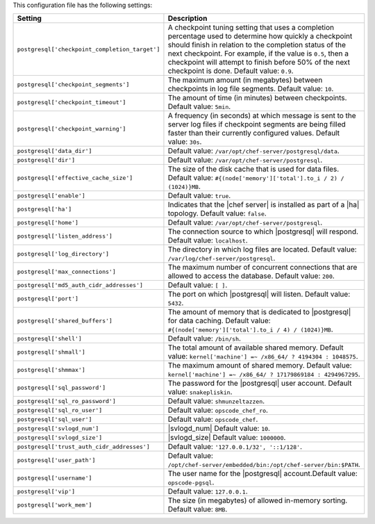 .. The contents of this file are included in multiple topics.
.. This file should not be changed in a way that hinders its ability to appear in multiple documentation sets.

This configuration file has the following settings:

.. list-table::
   :widths: 200 300
   :header-rows: 1

   * - Setting
     - Description
   * - ``postgresql['checkpoint_completion_target']``
     - A checkpoint tuning setting that uses a completion percentage used to determine how quickly a checkpoint should finish in relation to the completion status of the next checkpoint. For example, if the value is ``0.5``, then a checkpoint will attempt to finish before 50% of the next checkpoint is done. Default value: ``0.9``.
   * - ``postgresql['checkpoint_segments']``
     - The maximum amount (in megabytes) between checkpoints in log file segments. Default value: ``10``.
   * - ``postgresql['checkpoint_timeout']``
     - The amount of time (in minutes) between checkpoints. Default value: ``5min``.
   * - ``postgresql['checkpoint_warning']``
     - A frequency (in seconds) at which message is sent to the server log files if checkpoint segments are being filled faster than their currently configured values. Default value: ``30s``.
   * - ``postgresql['data_dir']``
     - Default value: ``/var/opt/chef-server/postgresql/data``.
   * - ``postgresql['dir']``
     - Default value: ``/var/opt/chef-server/postgresql``.
   * - ``postgresql['effective_cache_size']``
     - The size of the disk cache that is used for data files. Default value: ``#{(node['memory']['total'].to_i / 2) / (1024)}MB``.
   * - ``postgresql['enable']``
     - Default value: ``true``.
   * - ``postgresql['ha']``
     - Indicates that the |chef server| is installed as part of a |ha| topology. Default value: ``false``.
   * - ``postgresql['home']``
     - Default value: ``/var/opt/chef-server/postgresql``.
   * - ``postgresql['listen_address']``
     - The connection source to which |postgresql| will respond. Default value: ``localhost``.
   * - ``postgresql['log_directory']``
     - The directory in which log files are located. Default value: ``/var/log/chef-server/postgresql``.
   * - ``postgresql['max_connections']``
     - The maximum number of concurrent connections that are allowed to access the database. Default value: ``200``.
   * - ``postgresql['md5_auth_cidr_addresses']``
     - Default value: ``[ ]``.
   * - ``postgresql['port']``
     - The port on which |postgresql| will listen. Default value: ``5432``.
   * - ``postgresql['shared_buffers']``
     - The amount of memory that is dedicated to |postgresql| for data caching. Default value: ``#{(node['memory']['total'].to_i / 4) / (1024)}MB``.
   * - ``postgresql['shell']``
     - Default value: ``/bin/sh``.
   * - ``postgresql['shmall']``
     - The total amount of available shared memory. Default value: ``kernel['machine'] =~ /x86_64/ ? 4194304 : 1048575``.
   * - ``postgresql['shmmax']``
     - The maximum amount of shared memory. Default value: ``kernel['machine'] =~ /x86_64/ ? 17179869184 : 4294967295``.
   * - ``postgresql['sql_password']``
     - The password for the |postgresql| user account. Default value: ``snakepliskin``.
   * - ``postgresql['sql_ro_password']``
     - Default value: ``shmunzeltazzen``.
   * - ``postgresql['sql_ro_user']``
     - Default value: ``opscode_chef_ro``.
   * - ``postgresql['sql_user']``
     - Default value: ``opscode_chef``.
   * - ``postgresql['svlogd_num']``
     - |svlogd_num| Default value: ``10``.
   * - ``postgresql['svlogd_size']``
     - |svlogd_size| Default value: ``1000000``.
   * - ``postgresql['trust_auth_cidr_addresses']``
     - Default value: ``'127.0.0.1/32', '::1/128'``.
   * - ``postgresql['user_path']``
     - Default value: ``/opt/chef-server/embedded/bin:/opt/chef-server/bin:$PATH``.
   * - ``postgresql['username']``
     - The user name for the |postgresql| account.Default value: ``opscode-pgsql``.
   * - ``postgresql['vip']``
     - Default value: ``127.0.0.1``.
   * - ``postgresql['work_mem']``
     - The size (in megabytes) of allowed in-memory sorting. Default value: ``8MB``.




